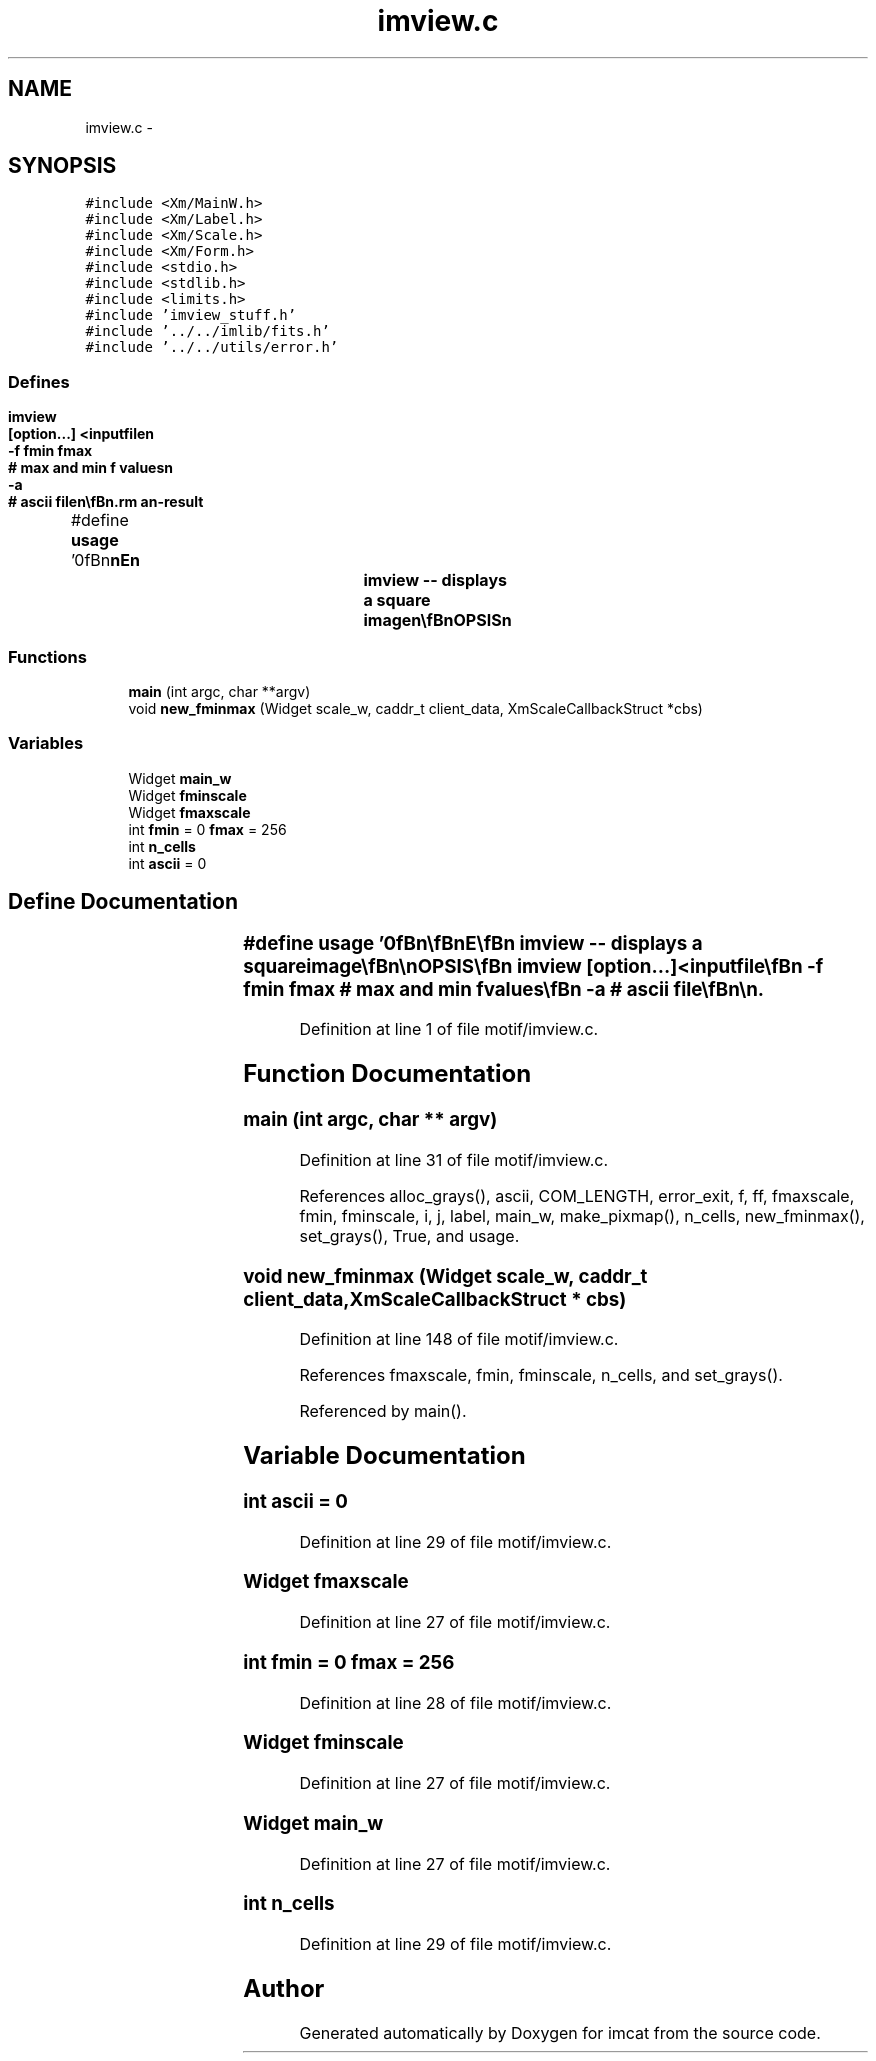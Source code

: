 .TH "imview.c" 3 "23 Dec 2003" "imcat" \" -*- nroff -*-
.ad l
.nh
.SH NAME
imview.c \- 
.SH SYNOPSIS
.br
.PP
\fC#include <Xm/MainW.h>\fP
.br
\fC#include <Xm/Label.h>\fP
.br
\fC#include <Xm/Scale.h>\fP
.br
\fC#include <Xm/Form.h>\fP
.br
\fC#include <stdio.h>\fP
.br
\fC#include <stdlib.h>\fP
.br
\fC#include <limits.h>\fP
.br
\fC#include 'imview_stuff.h'\fP
.br
\fC#include '../../imlib/fits.h'\fP
.br
\fC#include '../../utils/error.h'\fP
.br

.SS "Defines"

.in +1c
.ti -1c
.RI "#define \fBusage\fP   '\\n\\\fBn\fP\\\fBn\fP\\NAME\\\fBn\fP\\		imview -- displays \fBa\fP square image\\\fBn\fP\\\\\fBn\fP\\SYNOPSIS\\\fBn\fP\\		imview	[option...] <inputfile\\\fBn\fP\\			-f \fBfmin\fP \fBfmax\fP	# max and min f values\\\fBn\fP\\			-\fBa\fP 		# \fBascii\fP file\\\fBn\fP\\\\\fBn\fP\\DESCRIPTION\\\fBn\fP\\		The range of values may be specified in \fBinteger\fP units\\\fBn\fP\\		otherwise the range is 0 (=white) to 255 (=black)\\\fBn\fP\\\\\fBn\fP\\\fBn\fP\\\fBn\fP'"
.br
.in -1c
.SS "Functions"

.in +1c
.ti -1c
.RI "\fBmain\fP (int argc, char **argv)"
.br
.ti -1c
.RI "void \fBnew_fminmax\fP (Widget scale_w, caddr_t client_data, XmScaleCallbackStruct *cbs)"
.br
.in -1c
.SS "Variables"

.in +1c
.ti -1c
.RI "Widget \fBmain_w\fP"
.br
.ti -1c
.RI "Widget \fBfminscale\fP"
.br
.ti -1c
.RI "Widget \fBfmaxscale\fP"
.br
.ti -1c
.RI "int \fBfmin\fP = 0 \fBfmax\fP = 256"
.br
.ti -1c
.RI "int \fBn_cells\fP"
.br
.ti -1c
.RI "int \fBascii\fP = 0"
.br
.in -1c
.SH "Define Documentation"
.PP 
.SS "#define \fBusage\fP   '\\n\\\fBn\fP\\\fBn\fP\\NAME\\\fBn\fP\\		imview -- displays \fBa\fP square image\\\fBn\fP\\\\\fBn\fP\\SYNOPSIS\\\fBn\fP\\		imview	[option...] <inputfile\\\fBn\fP\\			-f \fBfmin\fP \fBfmax\fP	# max and min f values\\\fBn\fP\\			-\fBa\fP 		# \fBascii\fP file\\\fBn\fP\\\\\fBn\fP\\DESCRIPTION\\\fBn\fP\\		The range of values may be specified in \fBinteger\fP units\\\fBn\fP\\		otherwise the range is 0 (=white) to 255 (=black)\\\fBn\fP\\\\\fBn\fP\\\fBn\fP\\\fBn\fP'"
.PP
Definition at line 1 of file motif/imview.c.
.SH "Function Documentation"
.PP 
.SS "main (int argc, char ** argv)"
.PP
Definition at line 31 of file motif/imview.c.
.PP
References alloc_grays(), ascii, COM_LENGTH, error_exit, f, ff, fmaxscale, fmin, fminscale, i, j, label, main_w, make_pixmap(), n_cells, new_fminmax(), set_grays(), True, and usage.
.SS "void new_fminmax (Widget scale_w, caddr_t client_data, XmScaleCallbackStruct * cbs)"
.PP
Definition at line 148 of file motif/imview.c.
.PP
References fmaxscale, fmin, fminscale, n_cells, and set_grays().
.PP
Referenced by main().
.SH "Variable Documentation"
.PP 
.SS "int \fBascii\fP = 0"
.PP
Definition at line 29 of file motif/imview.c.
.SS "Widget \fBfmaxscale\fP"
.PP
Definition at line 27 of file motif/imview.c.
.SS "int \fBfmin\fP = 0 \fBfmax\fP = 256"
.PP
Definition at line 28 of file motif/imview.c.
.SS "Widget \fBfminscale\fP"
.PP
Definition at line 27 of file motif/imview.c.
.SS "Widget \fBmain_w\fP"
.PP
Definition at line 27 of file motif/imview.c.
.SS "int \fBn_cells\fP"
.PP
Definition at line 29 of file motif/imview.c.
.SH "Author"
.PP 
Generated automatically by Doxygen for imcat from the source code.
